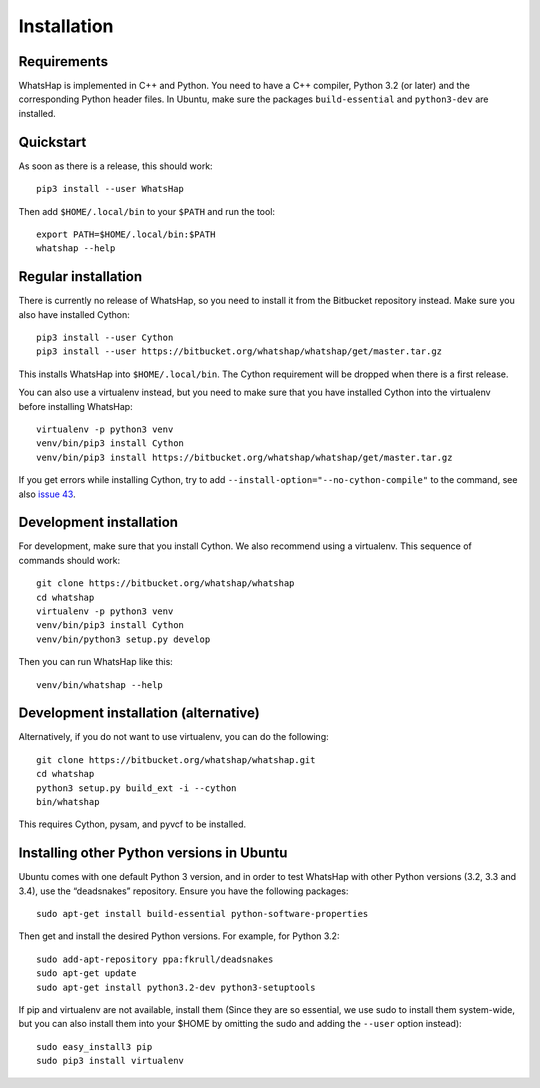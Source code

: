 ============
Installation
============


Requirements
------------

WhatsHap is implemented in C++ and Python. You need to have a C++ compiler,
Python 3.2 (or later) and the corresponding Python header files. In Ubuntu,
make sure the packages ``build-essential`` and ``python3-dev`` are installed.


Quickstart
----------

As soon as there is a release, this should work::

	pip3 install --user WhatsHap

Then add ``$HOME/.local/bin`` to your ``$PATH`` and run the tool::

	export PATH=$HOME/.local/bin:$PATH
	whatshap --help


Regular installation
--------------------

There is currently no release of WhatsHap, so you need to install it from the
Bitbucket repository instead. Make sure you also have installed Cython::

	pip3 install --user Cython
	pip3 install --user https://bitbucket.org/whatshap/whatshap/get/master.tar.gz

This installs WhatsHap into ``$HOME/.local/bin``. The Cython requirement will
be dropped when there is a first release.

You can also use a virtualenv instead, but you need to make sure that you have
installed Cython into the virtualenv before installing WhatsHap::

	virtualenv -p python3 venv
	venv/bin/pip3 install Cython
	venv/bin/pip3 install https://bitbucket.org/whatshap/whatshap/get/master.tar.gz

If you get errors while installing Cython, try to add
``--install-option="--no-cython-compile"`` to the command, see also
`issue 43 <https://bitbucket.org/whatshap/whatshap/issue/43/>`_.


Development installation
------------------------

For development, make sure that you install Cython. We also recommend using a
virtualenv. This sequence of commands should work::

	git clone https://bitbucket.org/whatshap/whatshap
	cd whatshap
	virtualenv -p python3 venv
	venv/bin/pip3 install Cython
	venv/bin/python3 setup.py develop

Then you can run WhatsHap like this::

	venv/bin/whatshap --help


Development installation (alternative)
--------------------------------------

Alternatively, if you do not want to use virtualenv, you can do the following::

	git clone https://bitbucket.org/whatshap/whatshap.git
	cd whatshap
	python3 setup.py build_ext -i --cython
	bin/whatshap

This requires Cython, pysam, and pyvcf to be installed.


Installing other Python versions in Ubuntu
------------------------------------------

Ubuntu comes with one default Python 3 version, and in order to test WhatsHap
with other Python versions (3.2, 3.3 and 3.4), use the “deadsnakes” repository.
Ensure you have the following packages::

	sudo apt-get install build-essential python-software-properties

Then get and install the desired Python versions. For example, for Python 3.2::

	sudo add-apt-repository ppa:fkrull/deadsnakes
	sudo apt-get update
	sudo apt-get install python3.2-dev python3-setuptools

If pip and virtualenv are not available, install them (Since they are so essential,
we use sudo to install them system-wide, but you can also install them into
your $HOME by omitting the sudo and adding the ``--user`` option instead)::

	sudo easy_install3 pip
	sudo pip3 install virtualenv

